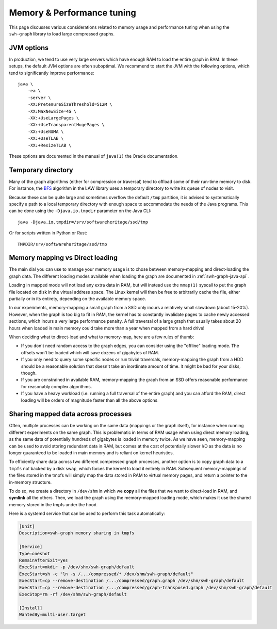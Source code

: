 .. _swh-graph-memory:

Memory & Performance tuning
===========================

This page discusses various considerations related to memory usage and
performance tuning when using the ``swh-graph`` library to load large
compressed graphs.

JVM options
-----------

In production, we tend to use very large servers which have enough RAM to load
the entire graph in RAM. In these setups, the default JVM options are often
suboptimal. We recommend to start the JVM with the following options, which
tend to significantly improve performance::

    java \
        -ea \
        -server \
        -XX:PretenureSizeThreshold=512M \
        -XX:MaxNewSize=4G \
        -XX:+UseLargePages \
        -XX:+UseTransparentHugePages \
        -XX:+UseNUMA \
        -XX:+UseTLAB \
        -XX:+ResizeTLAB \

These options are documented in the manual of ``java(1)`` the Oracle
documentation.


Temporary directory
-------------------

Many of the graph algorithms (either for compression or traversal) tend to
offload some of their run-time memory to disk. For instance, the `BFS
<https://law.di.unimi.it/software/law-docs/it/unimi/dsi/law/big/graph/BFS.html>`_
algorithm in the LAW library uses a temporary directory to write its queue of
nodes to visit.

Because these can be quite large and sometimes overflow the default ``/tmp``
partition, it is advised to systematically specify a path to a local temporary
directory with enough space to accommodate the needs of the Java programs. This
can be done using the ``-Djava.io.tmpdir`` parameter on the Java CLI::

    java -Djava.io.tmpdir=/srv/softwareheritage/ssd/tmp

Or for scripts written in Python or Rust::

    TMPDIR/srv/softwareheritage/ssd/tmp


Memory mapping vs Direct loading
--------------------------------

The main dial you can use to manage your memory usage is to chose between
memory-mapping and direct-loading the graph data. The different loading modes
available when loading the graph are documented in :ref:`swh-graph-java-api`.

Loading in mapped mode will not load any extra data in RAM, but will instead
use the ``mmap(1)`` syscall to put the graph file located on disk in the
virtual address space. The Linux kernel will then be free to arbitrarily cache
the file, either partially or in its entirety, depending on the available
memory space.

In our experiments, memory-mapping a small graph from a SSD only incurs a
relatively small slowdown (about 15-20%). However, when the graph is too big to
fit in RAM, the kernel has to constantly invalidate pages to cache newly
accessed sections, which incurs a very large performance penalty. A full
traversal of a large graph that usually takes about 20 hours when loaded in
main memory could take more than a year when mapped from a hard drive!

When deciding what to direct-load and what to memory-map, here are a few rules
of thumb:

- If you don't need random access to the graph edges, you can consider using
  the "offline" loading mode. The offsets won't be loaded which will save
  dozens of gigabytes of RAM.

- If you only need to query some specific nodes or run trivial traversals,
  memory-mapping the graph from a HDD should be a reasonable solution that
  doesn't take an inordinate amount of time. It might be bad for your disks,
  though.

- If you are constrained in available RAM, memory-mapping the graph from an SSD
  offers reasonable performance for reasonably complex algorithms.

- If you have a heavy workload (i.e. running a full traversal of the entire
  graph) and you can afford the RAM, direct loading will be orders of magnitude
  faster than all the above options.


Sharing mapped data across processes
------------------------------------

Often, multiple processes can be working on the same data (mappings or the
graph itself), for instance when running different experiments on the same
graph. This is problematic in terms of RAM usage when using direct memory
loading, as the same data of potentially hundreds of gigabytes is loaded in
memory twice.
As we have seen, memory-mapping can be used to avoid storing redundant data in
RAM, but comes at the cost of potentially slower I/O as the data is no longer
guaranteed to be loaded in main memory and is reliant on kernel heuristics.

To efficiently share data across two different compressed graph processes,
another option is to copy graph data to a ``tmpfs`` not backed by a disk swap,
which forces the kernel to load it entirely in RAM. Subsequent memory-mappings
of the files stored in the tmpfs will simply map the data stored in RAM to
virtual memory pages, and return a pointer to the in-memory structure.

To do so, we create a directory in ``/dev/shm`` in which we **copy** all the
files that we want to direct-load in RAM, and **symlink** all the others. Then,
we load the graph using the memory-mapped loading mode, which makes it use the
shared memory stored in the tmpfs under the hood.

Here is a systemd service that can be used to perform this task automatically:

.. code-block:: ini

    [Unit]
    Description=swh-graph memory sharing in tmpfs

    [Service]
    Type=oneshot
    RemainAfterExit=yes
    ExecStart=mkdir -p /dev/shm/swh-graph/default
    ExecStart=sh -c "ln -s /.../compressed/* /dev/shm/swh-graph/default"
    ExecStart=cp --remove-destination /.../compressed/graph.graph /dev/shm/swh-graph/default
    ExecStart=cp --remove-destination /.../compressed/graph-transposed.graph /dev/shm/swh-graph/default
    ExecStop=rm -rf /dev/shm/swh-graph/default

    [Install]
    WantedBy=multi-user.target

